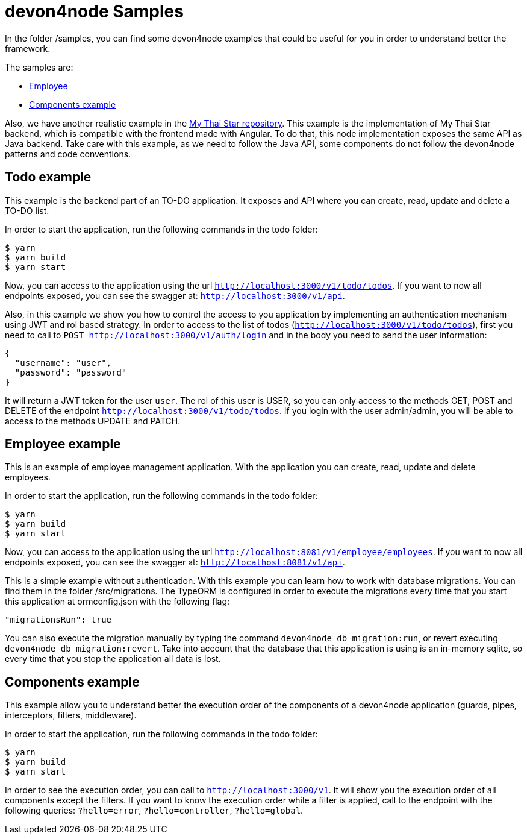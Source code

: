 = devon4node Samples

In the folder /samples, you can find some devon4node examples that could be useful for you in order to understand better the framework.

The samples are:

* link:https://github.com/devonfw-sample/devon4node-samples/tree/develop/employee[Employee]
* link:https://github.com/devonfw-sample/devon4node-samples/tree/develop/components-example[Components example]

Also, we have another realistic example in the link:https://github.com/devonfw/my-thai-star/tree/develop/node[My Thai Star repository]. This example is the implementation of My Thai Star backend, which is compatible with the frontend made with Angular. To do that, this node implementation exposes the same API as Java backend. Take care with this example, as we need to follow the Java API, some components do not follow the devon4node patterns and code conventions.

== Todo example

This example is the backend part of an TO-DO application. It exposes and API where you can create, read, update and delete a TO-DO list.

In order to start the application, run the following commands in the todo folder:

[source,bash]
----
$ yarn
$ yarn build
$ yarn start
----

Now, you can access to the application using the url `http://localhost:3000/v1/todo/todos`. If you want to now all endpoints exposed, you can see the swagger at: `http://localhost:3000/v1/api`.

Also, in this example we show you how to control the access to you application by implementing an authentication mechanism using JWT and rol based strategy. In order to access to the list of todos (`http://localhost:3000/v1/todo/todos`), first you need to call to `POST http://localhost:3000/v1/auth/login` and in the body you need to send the user information:

----
{
  "username": "user",
  "password": "password"
}
----

It will return a JWT token for the user `user`. The rol of this user is USER, so you can only access to the methods GET, POST and DELETE of the endpoint `http://localhost:3000/v1/todo/todos`. If you login with the user admin/admin, you will be able to access to the methods UPDATE and PATCH.

== Employee example

This is an example of employee management application. With the application you can create, read, update and delete employees.

In order to start the application, run the following commands in the todo folder:

[source,bash]
----
$ yarn
$ yarn build
$ yarn start
----

Now, you can access to the application using the url `http://localhost:8081/v1/employee/employees`. If you want to now all endpoints exposed, you can see the swagger at: `http://localhost:8081/v1/api`.

This is a simple example without authentication. With this example you can learn how to work with database migrations. You can find them in the folder /src/migrations. The TypeORM is configured in order to execute the migrations every time that you start this application at ormconfig.json with the following flag:
[source]
----
"migrationsRun": true
----

You can also execute the migration manually by typing the command `devon4node db migration:run`, or revert executing `devon4node db migration:revert`. Take into account that the database that this application is using is an in-memory sqlite, so every time that you stop the application all data is lost.

== Components example

This example allow you to understand better the execution order of the components of a devon4node application (guards, pipes, interceptors, filters, middleware).

In order to start the application, run the following commands in the todo folder:

[source,bash]
----
$ yarn
$ yarn build
$ yarn start
----

In order to see the execution order, you can call to `http://localhost:3000/v1`. It will show you the execution order of all components except the filters. If you want to know the execution order while a filter is applied, call to the endpoint with the following queries: `?hello=error`, `?hello=controller`, `?hello=global`.
